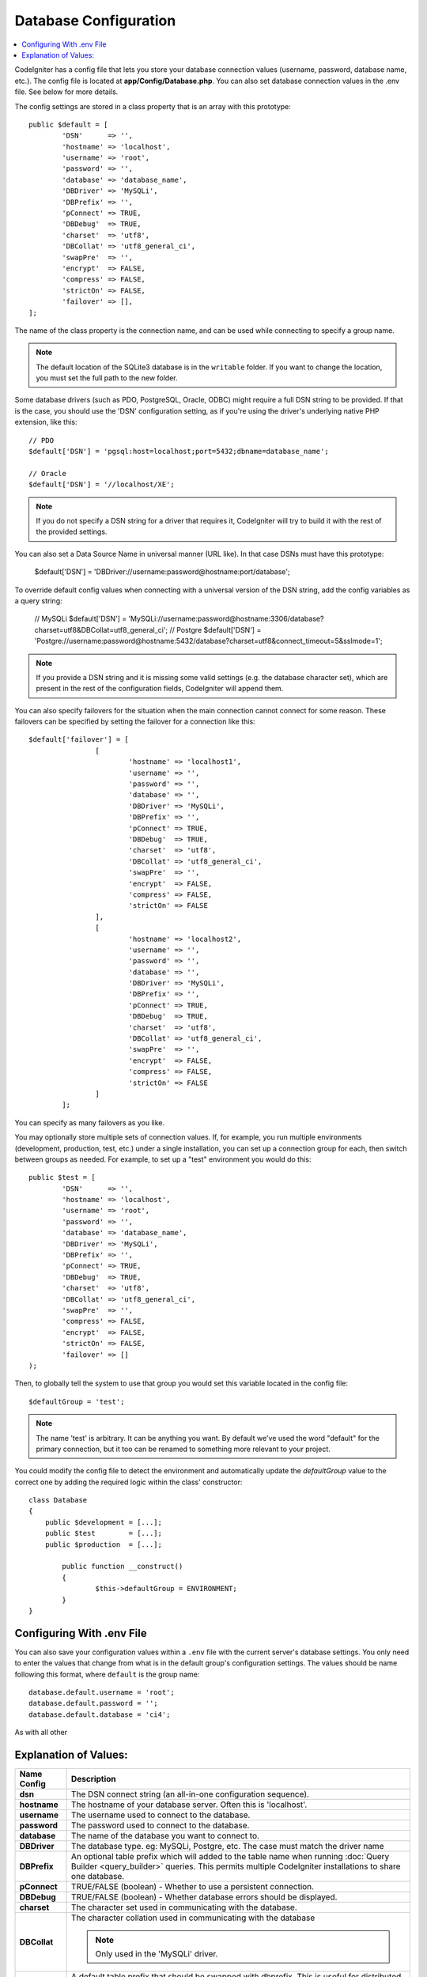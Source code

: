 ######################
Database Configuration
######################

.. contents::
    :local:
    :depth: 2

CodeIgniter has a config file that lets you store your database
connection values (username, password, database name, etc.). The config
file is located at **app/Config/Database.php**. You can also set
database connection values in the .env file. See below for more details.

The config settings are stored in a class property that is an array with this
prototype::

	public $default = [
		'DSN'	   => '',
		'hostname' => 'localhost',
		'username' => 'root',
		'password' => '',
		'database' => 'database_name',
		'DBDriver' => 'MySQLi',
		'DBPrefix' => '',
		'pConnect' => TRUE,
		'DBDebug'  => TRUE,
		'charset'  => 'utf8',
		'DBCollat' => 'utf8_general_ci',
		'swapPre'  => '',
		'encrypt'  => FALSE,
		'compress' => FALSE,
		'strictOn' => FALSE,
		'failover' => [],
	];

The name of the class property is the connection name, and can be used
while connecting to specify a group name.

.. note:: The default location of the SQLite3 database is in the ``writable`` folder.
	If you want to change the location, you must set the full path to the new folder.

Some database drivers (such as PDO, PostgreSQL, Oracle, ODBC) might
require a full DSN string to be provided. If that is the case, you
should use the 'DSN' configuration setting, as if you're using the
driver's underlying native PHP extension, like this::

	// PDO
	$default['DSN'] = 'pgsql:host=localhost;port=5432;dbname=database_name';

	// Oracle
	$default['DSN'] = '//localhost/XE';

.. note:: If you do not specify a DSN string for a driver that requires it, CodeIgniter
	will try to build it with the rest of the provided settings.

You can also set a Data Source Name in universal manner (URL like). In that case DSNs must have this prototype:
	
      $default['DSN'] = 'DBDriver://username:password@hostname:port/database';

To override default config values when connecting with a universal version of the DSN string, 
add the config variables as a query string:

	// MySQLi
	$default['DSN'] = 'MySQLi://username:password@hostname:3306/database?charset=utf8&DBCollat=utf8_general_ci';
	// Postgre
	$default['DSN'] = 'Postgre://username:password@hostname:5432/database?charset=utf8&connect_timeout=5&sslmode=1';

.. note:: If you provide a DSN string and it is missing some valid settings (e.g. the
	database character set), which are present in the rest of the configuration
	fields, CodeIgniter will append them.

You can also specify failovers for the situation when the main connection cannot connect for some reason.
These failovers can be specified by setting the failover for a connection like this::

	$default['failover'] = [
			[
				'hostname' => 'localhost1',
				'username' => '',
				'password' => '',
				'database' => '',
				'DBDriver' => 'MySQLi',
				'DBPrefix' => '',
				'pConnect' => TRUE,
				'DBDebug'  => TRUE,
				'charset'  => 'utf8',
				'DBCollat' => 'utf8_general_ci',
				'swapPre'  => '',
				'encrypt'  => FALSE,
				'compress' => FALSE,
				'strictOn' => FALSE
			],
			[
				'hostname' => 'localhost2',
				'username' => '',
				'password' => '',
				'database' => '',
				'DBDriver' => 'MySQLi',
				'DBPrefix' => '',
				'pConnect' => TRUE,
				'DBDebug'  => TRUE,
				'charset'  => 'utf8',
				'DBCollat' => 'utf8_general_ci',
				'swapPre'  => '',
				'encrypt'  => FALSE,
				'compress' => FALSE,
				'strictOn' => FALSE
			]
		];

You can specify as many failovers as you like.

You may optionally store multiple sets of connection
values. If, for example, you run multiple environments (development,
production, test, etc.) under a single installation, you can set up a
connection group for each, then switch between groups as needed. For
example, to set up a "test" environment you would do this::

	public $test = [
		'DSN'	   => '',
		'hostname' => 'localhost',
		'username' => 'root',
		'password' => '',
		'database' => 'database_name',
		'DBDriver' => 'MySQLi',
		'DBPrefix' => '',
		'pConnect' => TRUE,
		'DBDebug'  => TRUE,
		'charset'  => 'utf8',
		'DBCollat' => 'utf8_general_ci',
		'swapPre'  => '',
		'compress' => FALSE,
		'encrypt'  => FALSE,
		'strictOn' => FALSE,
		'failover' => []
	);

Then, to globally tell the system to use that group you would set this
variable located in the config file::

	$defaultGroup = 'test';

.. note:: The name 'test' is arbitrary. It can be anything you want. By
	default we've used the word "default" for the primary connection,
	but it too can be renamed to something more relevant to your project.

You could modify the config file to detect the environment and automatically
update the `defaultGroup` value to the correct one by adding the required logic
within the class' constructor::

	class Database
	{
	    public $development = [...];
	    public $test        = [...];
	    public $production  = [...];

		public function __construct()
		{
			$this->defaultGroup = ENVIRONMENT;
		}
	}

Configuring With .env File
--------------------------

You can also save your configuration values within a ``.env`` file with the current server's
database settings. You only need to enter the values that change from what is in the
default group's configuration settings. The values should be name following this format, where
``default`` is the group name::

	database.default.username = 'root';
	database.default.password = '';
	database.default.database = 'ci4';

As with all other

Explanation of Values:
----------------------

======================  ===========================================================================================================
 Name Config             Description
======================  ===========================================================================================================
**dsn**			The DSN connect string (an all-in-one configuration sequence).
**hostname** 		The hostname of your database server. Often this is 'localhost'.
**username**		The username used to connect to the database.
**password**		The password used to connect to the database.
**database**		The name of the database you want to connect to.
**DBDriver**		The database type. eg: MySQLi, Postgre, etc. The case must match the driver name
**DBPrefix**		An optional table prefix which will added to the table name when running
			:doc:`Query Builder <query_builder>` queries. This permits multiple CodeIgniter
			installations to share one database.
**pConnect**		TRUE/FALSE (boolean) - Whether to use a persistent connection.
**DBDebug**		TRUE/FALSE (boolean) - Whether database errors should be displayed.
**charset**	    	The character set used in communicating with the database.
**DBCollat**		The character collation used in communicating with the database

			.. note:: Only used in the 'MySQLi' driver.

**swapPre**		A default table prefix that should be swapped with dbprefix. This is useful for distributed
			applications where you might run manually written queries, and need the prefix to still be
			customizable by the end user.
**schema**		The database schema, defaults to 'public'. Used by PostgreSQL and ODBC drivers.
**encrypt**		Whether or not to use an encrypted connection.

			  - 'sqlsrv' and 'pdo/sqlsrv' drivers accept TRUE/FALSE
			  - 'MySQLi' and 'pdo/mysql' drivers accept an array with the following options:

			    - 'ssl_key'    - Path to the private key file
			    - 'ssl_cert'   - Path to the public key certificate file
			    - 'ssl_ca'     - Path to the certificate authority file
			    - 'ssl_capath' - Path to a directory containing trusted CA certificates in PEM format
			    - 'ssl_cipher' - List of *allowed* ciphers to be used for the encryption, separated by colons (':')
			    - 'ssl_verify' - TRUE/FALSE; Whether to verify the server certificate or not ('MySQLi' only)

**compress**		Whether or not to use client compression (MySQL only).
**strictOn**		TRUE/FALSE (boolean) - Whether to force "Strict Mode" connections, good for ensuring strict SQL
		    	while developing an application.
**port**		The database port number. To use this value you have to add a line to the database config array.
			::

				$default['port'] = 5432;

======================  ===========================================================================================================

.. note:: Depending on what database platform you are using (MySQL, PostgreSQL,
	etc.) not all values will be needed. For example, when using SQLite you
	will not need to supply a username or password, and the database name
	will be the path to your database file. The information above assumes
	you are using MySQL.
